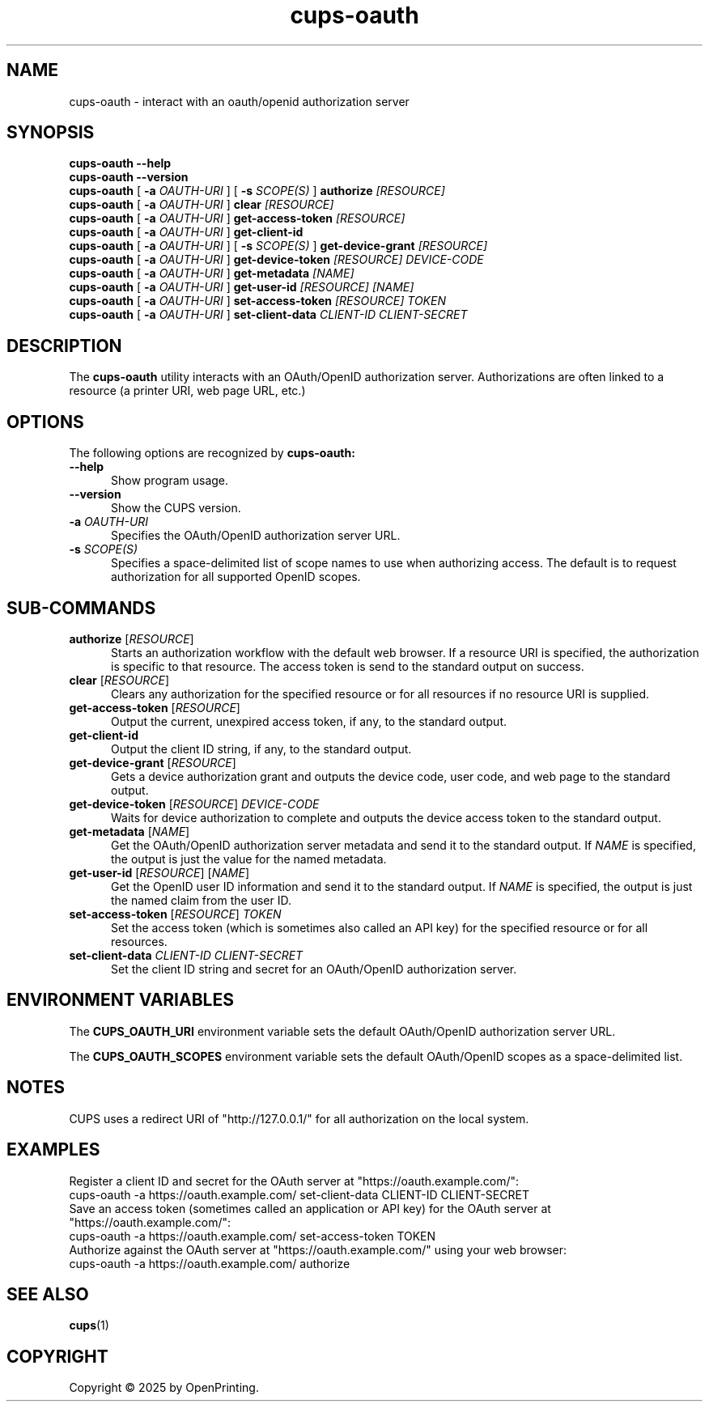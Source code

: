 .\"
.\" cups-oauth man page for CUPS.
.\"
.\" Copyright © 2025 by OpenPrinting.
.\"
.\" Licensed under Apache License v2.0.  See the file "LICENSE" for more
.\" information.
.\"
.TH cups-oauth 1 "CUPS" "2025-09-10" "OpenPrinting"
.SH NAME
cups-oauth \- interact with an oauth/openid authorization server
.SH SYNOPSIS
.B cups-oauth
.B \-\-help
.br
.B cups-oauth
.B \-\-version
.br
.B cups-oauth
[
.B \-a
.I OAUTH-URI
] [
.B \-s
.I SCOPE(S)
]
.B authorize
.I [RESOURCE]
.br
.B cups-oauth
[
.B \-a
.I OAUTH-URI
]
.B clear
.I [RESOURCE]
.br
.B cups-oauth
[
.B \-a
.I OAUTH-URI
]
.B get-access-token
.I [RESOURCE]
.br
.B cups-oauth
[
.B \-a
.I OAUTH-URI
]
.B get-client-id
.br
.B cups-oauth
[
.B \-a
.I OAUTH-URI
] [
.B \-s
.I SCOPE(S)
]
.B get-device-grant
.I [RESOURCE]
.br
.B cups-oauth
[
.B \-a
.I OAUTH-URI
]
.B get-device-token
.I [RESOURCE]
.I DEVICE-CODE
.br
.B cups-oauth
[
.B \-a
.I OAUTH-URI
]
.B get-metadata
.I [NAME]
.br
.B cups-oauth
[
.B \-a
.I OAUTH-URI
]
.B get-user-id
.I [RESOURCE]
.I [NAME]
.br
.B cups-oauth
[
.B \-a
.I OAUTH-URI
]
.B set-access-token
.I [RESOURCE]
.I TOKEN
.br
.B cups-oauth
[
.B \-a
.I OAUTH-URI
]
.B set-client-data
.I CLIENT-ID
.I CLIENT-SECRET
.SH DESCRIPTION
The
.B cups-oauth
utility interacts with an OAuth/OpenID authorization server.
Authorizations are often linked to a resource (a printer URI, web page URL, etc.)
.SH OPTIONS
The following options are recognized by
.B cups-oauth:
.TP 5
.B \-\-help
Show program usage.
.TP 5
.B \-\-version
Show the CUPS version.
.TP 5
\fB\-a \fIOAUTH-URI\fR
Specifies the OAuth/OpenID authorization server URL.
.TP 5
\fB\-s \fISCOPE(S)\fR
Specifies a space-delimited list of scope names to use when authorizing access.
The default is to request authorization for all supported OpenID scopes.
.SH SUB-COMMANDS
.TP 5
\fBauthorize\fR [\fIRESOURCE\fR]
Starts an authorization workflow with the default web browser.
If a resource URI is specified, the authorization is specific to that resource.
The access token is send to the standard output on success.
.TP 5
\fBclear\fR [\fIRESOURCE\fR]
Clears any authorization for the specified resource or for all resources if no resource URI is supplied.
.TP 5
\fBget-access-token\fR [\fIRESOURCE\fR]
Output the current, unexpired access token, if any, to the standard output.
.TP 5
.B get-client-id
Output the client ID string, if any, to the standard output.
.TP 5
\fBget-device-grant\fR [\fIRESOURCE\fR]
Gets a device authorization grant and outputs the device code, user code, and web page to the standard output.
.TP 5
\fBget-device-token\fR [\fIRESOURCE\fR] \fIDEVICE-CODE\fR
Waits for device authorization to complete and outputs the device access token to the standard output.
.TP 5
\fBget-metadata\fR [\fINAME\fR]
Get the OAuth/OpenID authorization server metadata and send it to the standard output.
If
.I NAME
is specified, the output is just the value for the named metadata.
.TP 5
\fBget-user-id\fR [\fIRESOURCE\fR] [\fINAME\fR]
Get the OpenID user ID information and send it to the standard output.
If
.I NAME
is specified, the output is just the named claim from the user ID.
.TP 5
\fBset-access-token\fR [\fIRESOURCE\fR] \fITOKEN\fR
Set the access token (which is sometimes also called an API key) for the specified resource or for all resources.
.TP 5
\fBset-client-data\fR \fICLIENT-ID\fR \fICLIENT-SECRET\fR
Set the client ID string and secret for an OAuth/OpenID authorization server.
.SH ENVIRONMENT VARIABLES
The
.B CUPS_OAUTH_URI
environment variable sets the default OAuth/OpenID authorization server URL.
.PP
The
.B CUPS_OAUTH_SCOPES
environment variable sets the default OAuth/OpenID scopes as a space-delimited list.
.SH NOTES
CUPS uses a redirect URI of "http://127.0.0.1/" for all authorization on the local system.
.SH EXAMPLES
Register a client ID and secret for the OAuth server at "https://oauth.example.com/":
.nf
     cups-oauth -a https://oauth.example.com/ set-client-data CLIENT-ID CLIENT-SECRET
.fi
Save an access token (sometimes called an application or API key) for the OAuth server at "https://oauth.example.com/":
.nf
     cups-oauth -a https://oauth.example.com/ set-access-token TOKEN
.fi
Authorize against the OAuth server at "https://oauth.example.com/" using your web browser:
.nf
     cups-oauth -a https://oauth.example.com/ authorize
.fi
.SH SEE ALSO
.BR cups (1)
.SH COPYRIGHT
Copyright \[co] 2025 by OpenPrinting.
